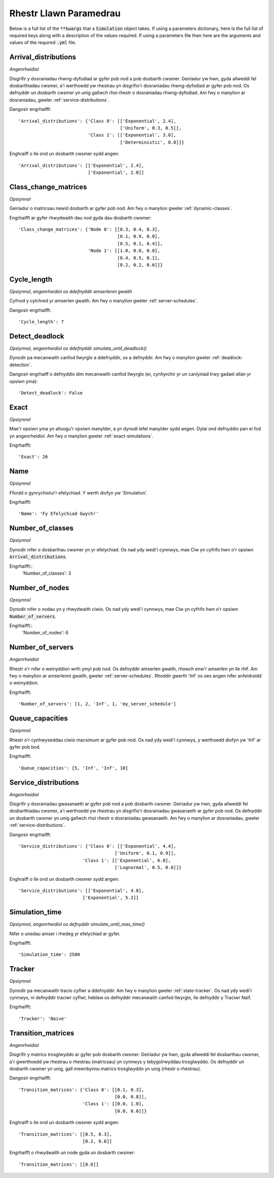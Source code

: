 .. _parameters-list:

=======================
Rhestr Llawn Paramedrau
=======================

Below is a full list of the :code:`**kwargs` that a :code:`Simulation` object takes. If using a parameters dictionary, here is the full list of required keys along with a description of the values required. If using a parameters file then here are the arguments and values of the required :code:`.yml` file.

Arrival_distributions
~~~~~~~~~~~~~~~~~~~~~

*Angenrheidiol*

Disgrifir y dosraniadau rhwng-dyfodiad ar gyfer pob nod a pob dosbarth cwsmer.
Geiriadur yw hwn, gyda allweddi fel dosbarthiadau cwsmer, a'i werthoedd yw rhestrau yn disgrifio'r dosraniadau rhwng-dyfodiad ar gyfer pob nod. Os defnyddir un dosbarth cwsmer yn unig gallwch rhoi rhestr o dosraniadau rhwng-dyfodiad. Am fwy o manylion ar dosraniadau, gweler :ref:`service-distributions`.

Dangosir engrhaifft::

    'Arrival_distributions': {'Class 0': [['Exponential', 2.4],
                                          ['Uniform', 0.3, 0.5]],
                              'Class 1': [['Exponential', 3.0],
                                          ['Deterministic', 0.8]]}

Enghraiff o lle ond un dosbarth cwsmer sydd angen::

    'Arrival_distributions': [['Exponential', 2.4],
                              ['Exponential', 2.0]]


Class_change_matrices
~~~~~~~~~~~~~~~~~~~~~

*Opsiynnol*

Geiriadur o matricsau newid dosbarth ar gyfer pob nod. Am fwy o manylion gweler :ref:`dynamic-classes`.

Engrhaifft ar gyfer rhwydwaith dau nod gyda dau dosbarth cwsmer::

    'Class_change_matrices': {'Node 0': [[0.3, 0.4, 0.3],
                                         [0.1, 0.9, 0.0],
                                         [0.5, 0.1, 0.4]],
                              'Node 1': [[1.0, 0.0, 0.0],
                                         [0.4, 0.5, 0.1],
                                         [0.2, 0.2, 0.6]]}

Cycle_length
~~~~~~~~~~~~

*Opsiynnol, angenrheidiol os ddefnyddir amserlenni gwaith*

Cyfnod y cylchred yr amserlen gwaith. Am fwy o manylion gweler :ref:`server-schedules`.

Dangosir engrhaifft::

    'Cycle_length': 7


Detect_deadlock
~~~~~~~~~~~~~~~

*Opsiynnol, angenrheidiol os ddefnyddir simulate_until_deadlock()*

Dynodir pa mecanwaith canfod llwyrglo a ddefnyddir, os a defnyddir. Am fwy o manylion gweler :ref:`deadlock-detection`.

Dangosir engrhaiff o defnyddio dim mecanwaith canfod llwyrglo (er, cynhyrchir yr un canlyniad trwy gadael allan yr opsiwn yma)::

    'Detect_deadlock': False


Exact
~~~~~

*Opsiynnol*

Mae'r opsiwn yma yn alluogu'r opsiwn manylder, a yn dynodi lefel manylder sydd angen. Dylai ond defnyddio pan ei fod yn angenrheidiol. Am fwy o manylion gweler :ref:`exact-simulations`.

Engrhaifft::

    'Exact': 26


Name
~~~~

*Opsiynnol*

Ffordd o gynrychiolui'r efelychiad. Y werth diofyn yw 'Simulation'.

Engrhaifft::

    'Name': 'Fy Efelychiad Gwych!'


Number_of_classes
~~~~~~~~~~~~~~~~~

*Opsiynnol*

Dynodir nifer o dosbarthau cwsmer yn yr efelychiad. Os nad ydy wedi'i cynnwys, mae Ciw yn cyfrifo hwn o'r opsiwn :code:`Arrival_distributions`.

Engrhaifft::
    'Number_of_classes': 3


Number_of_nodes
~~~~~~~~~~~~~~~

*Opsiynnol*

Dynodir nifer o nodau yn y rhwydwaith ciwio. Os nad ydy wedi'i cynnwys, mae Ciw yn cyfrifo hwn o'r opsiwn :code:`Number_of_servers`.

Engrhaifft::
    'Number_of_nodes': 6


Number_of_servers
~~~~~~~~~~~~~~~~~

*Angenrheidiol*

Rhestr o'r nifer o weinyddion wrth ymyl pob nod. Os defnyddir amserlen gwaith, rhowch enw'r amserlen yn lle rhif. Am fwy o manylion ar amserlenni gwaith, gweler :ref:`server-schedules`. Rhoddir gwerth 'Inf' os oes angen nifer anfeidraidd o weinyddion.

Engrhaifft::

    'Number_of_servers': [1, 2, 'Inf', 1, 'my_server_schedule']


Queue_capacities
~~~~~~~~~~~~~~~~

*Opsiynnol*

Rhestr o'r cynhwyseddau ciwio macsimum ar gyfer pob nod. Os nad ydy wedi'i cynnwys, y werthoedd diofyn yw 'Inf' ar gyfer pob bod.

Engrhaifft::

    'Queue_capacities': [5, 'Inf', 'Inf', 10]


Service_distributions
~~~~~~~~~~~~~~~~~~~~~

*Angenrheidiol*

Disgrifir y dosraniadau gwasanaeth ar gyfer pob nod a pob dosbarth cwsmer.
Geiriadur yw hwn, gyda allweddi fel dosbarthiadau cwsmer, a'i werthoedd yw rhestrau yn disgrifio'r dosraniadau gwasanaeth ar gyfer pob nod. Os defnyddir un dosbarth cwsmer yn unig gallwch rhoi rhestr o dosraniadau gwasanaeth. Am fwy o manylion ar dosraniadau, gweler :ref:`service-distributions`.

Dangosir engrhaifft::

    'Service_distributions': {'Class 0': [['Exponential', 4.4],
                                        ['Uniform', 0.1, 0.9]],
                            'Class 1': [['Exponential', 6.0],
                                        ['Lognormal', 0.5, 0.6]]}

Enghraiff o lle ond un dosbarth cwsmer sydd angen::

    'Service_distributions': [['Exponential', 4.8],
                            ['Exponential', 5.2]]


Simulation_time
~~~~~~~~~~~~~~~

*Opsiynnol, angenrheidiol os defnyddir simulate_until_max_time()*

Nifer o unedau amser i rhedeg yr efelychiad ar gyfer.

Engrhaifft::

    'Simulation_time': 2500


Tracker
~~~~~~~

*Opsiynnol*

Dynodir pa mecanwaith tracio cyflwr a ddefnyddir. Am fwy o manylion gweler :ref:`state-tracker`.  Os nad ydy wedi'i cynnwys, ni defnyddir traciwr cyflwr, heblaw os defnyddir mecanwaith canfod llwyrglo, lle defnyddir y Traciwr Naïf.

Engrhaifft::

    'Tracker': 'Naive'



Transition_matrices
~~~~~~~~~~~~~~~~~~~

*Angenrheidiol*

Disgrifir y matrics trosglwyddo ar gyfer pob dosbarth cwsmer.
Geiriadur yw hwn, gyda allweddi fel dosbarthau cwsmer, a'r gwerthoedd yw rhestrau o rhestrau (matricsau) yn cynnwys y tebygolrwyddau trosglwyddo. Os defnyddir un dosbarth cwsmer yn unig, gall mewnbynnu matrics trosglwyddo yn unig (rhestr o rhestrau).

Dangosir engrhaifft::

    'Transition_matrices': {'Class 0': [[0.1, 0.3],
                                        [0.0, 0.8]],
                            'Class 1': [[0.0, 1.0],
                                        [0.0, 0.0]]}

Enghraiff o lle ond un dosbarth cwsmer sydd angen::

    'Transition_matrices': [[0.5, 0.3],
                            [0.2, 0.6]]

Engrhaifft o rhwydwaith un node gyda un dosbarth cwsmer::

    'Transition_matrices': [[0.0]]